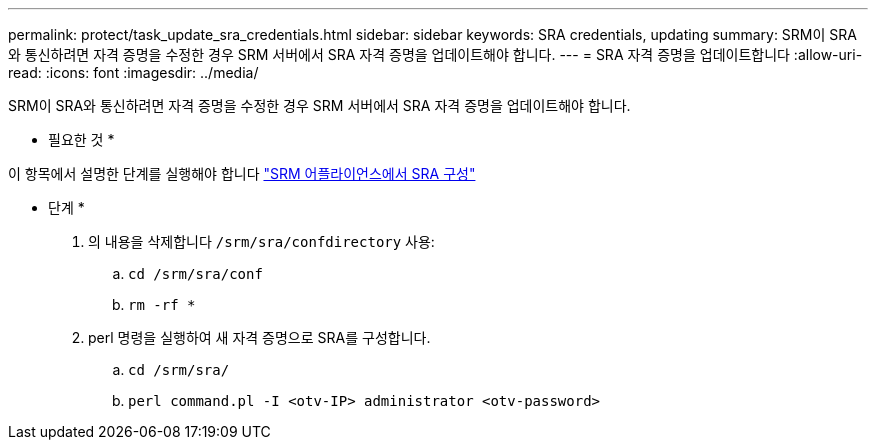 ---
permalink: protect/task_update_sra_credentials.html 
sidebar: sidebar 
keywords: SRA credentials, updating 
summary: SRM이 SRA와 통신하려면 자격 증명을 수정한 경우 SRM 서버에서 SRA 자격 증명을 업데이트해야 합니다. 
---
= SRA 자격 증명을 업데이트합니다
:allow-uri-read: 
:icons: font
:imagesdir: ../media/


[role="lead"]
SRM이 SRA와 통신하려면 자격 증명을 수정한 경우 SRM 서버에서 SRA 자격 증명을 업데이트해야 합니다.

* 필요한 것 *

이 항목에서 설명한 단계를 실행해야 합니다 link:../protect/task_configure_sra_on_srm_appliance.html["SRM 어플라이언스에서 SRA 구성"]

* 단계 *

. 의 내용을 삭제합니다 `/srm/sra/confdirectory` 사용:
+
.. `cd /srm/sra/conf`
.. `rm -rf *`


. perl 명령을 실행하여 새 자격 증명으로 SRA를 구성합니다.
+
.. `cd /srm/sra/`
.. `perl command.pl -I <otv-IP> administrator <otv-password>`



